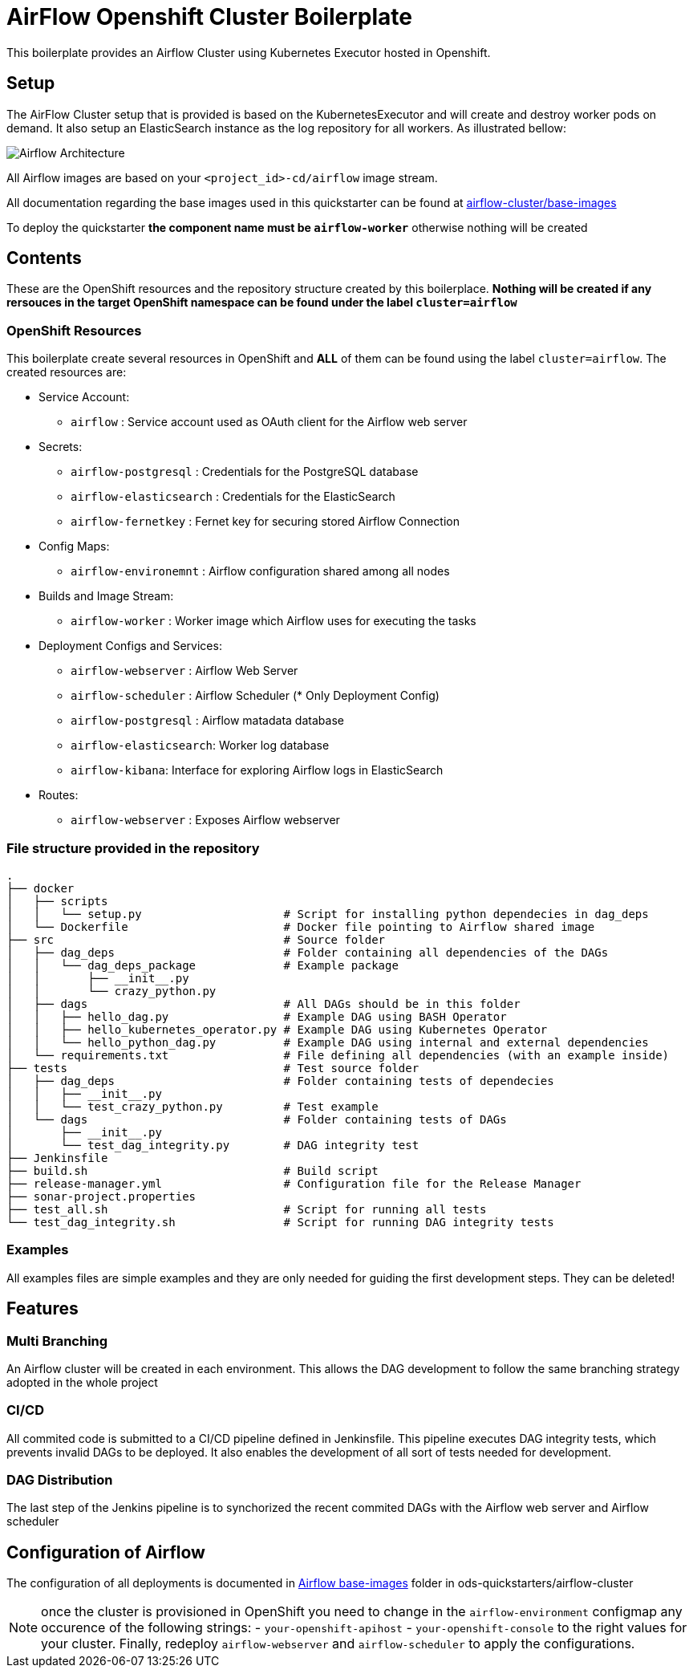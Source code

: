 = AirFlow Openshift Cluster Boilerplate

This boilerplate provides an Airflow Cluster using Kubernetes Executor
hosted in Openshift.

== Setup

The AirFlow Cluster setup that is provided is based on the KubernetesExecutor and will
create and destroy worker pods on demand. It also setup an ElasticSearch instance as the log
repository for all workers. As illustrated bellow:

image::Airflow Architecture Diagram.png?raw=true[Airflow Architecture]

All Airflow images are based on your `<project_id>-cd/airflow` image stream.

All documentation regarding the base images used in this quickstarter can be found at
https://github.com/opendevstack/ods-quickstarter/tree/master/airflow-cluster/base-images[airflow-cluster/base-images]

To deploy the quickstarter *the component name must be `airflow-worker`* otherwise nothing will be created

== Contents

These are the OpenShift resources and the repository structure created by
this boilerplace. *Nothing will be created if any rersouces in the target
OpenShift namespace can be found under the label `cluster=airflow`*

=== OpenShift Resources

This boilerplate create several resources in OpenShift and *ALL* of them
can be found using the label `cluster=airflow`. The created resources are:

* Service Account:
 ** `airflow` : Service account used as OAuth client for the Airflow web server
* Secrets:
 ** `airflow-postgresql` : Credentials for the PostgreSQL database
 ** `airflow-elasticsearch` : Credentials for the ElasticSearch
 ** `airflow-fernetkey` : Fernet key for securing stored Airflow Connection
* Config Maps:
 ** `airflow-environemnt` : Airflow configuration shared among all nodes
* Builds and Image Stream:
 ** `airflow-worker` : Worker image which Airflow uses for executing the tasks
* Deployment Configs and Services:
 ** `airflow-webserver` : Airflow Web Server
 ** `airflow-scheduler` : Airflow Scheduler (* Only Deployment Config)
 ** `airflow-postgresql` :  Airflow matadata database
 ** `airflow-elasticsearch`: Worker log database
 ** `airflow-kibana`: Interface for exploring Airflow logs in ElasticSearch
* Routes:
 ** `airflow-webserver` : Exposes Airflow webserver

=== File structure provided in the repository

----
.
├── docker
│   ├── scripts
│   │   └── setup.py                     # Script for installing python dependecies in dag_deps
│   └── Dockerfile                       # Docker file pointing to Airflow shared image
├── src                                  # Source folder
│   ├── dag_deps                         # Folder containing all dependencies of the DAGs
│   │   └── dag_deps_package             # Example package
│   │       ├── __init__.py
│   │       └── crazy_python.py
│   ├── dags                             # All DAGs should be in this folder
│   │   ├── hello_dag.py                 # Example DAG using BASH Operator
│   │   ├── hello_kubernetes_operator.py # Example DAG using Kubernetes Operator
│   │   └── hello_python_dag.py          # Example DAG using internal and external dependencies
│   └── requirements.txt                 # File defining all dependencies (with an example inside)
├── tests                                # Test source folder
│   ├── dag_deps                         # Folder containing tests of dependecies
│   │   ├── __init__.py
│   │   └── test_crazy_python.py         # Test example
│   └── dags                             # Folder containing tests of DAGs
│       ├── __init__.py
│       └── test_dag_integrity.py        # DAG integrity test
├── Jenkinsfile
├── build.sh                             # Build script
├── release-manager.yml                  # Configuration file for the Release Manager
├── sonar-project.properties
├── test_all.sh                          # Script for running all tests
└── test_dag_integrity.sh                # Script for running DAG integrity tests
----

=== Examples

All examples files are simple examples and they are only needed for guiding the first development steps.
They can be deleted!

== Features

=== Multi Branching

An Airflow cluster will be created in each environment. This allows the DAG development to follow the
same branching strategy adopted in the whole project

=== CI/CD

All commited code is submitted to a CI/CD pipeline defined in Jenkinsfile. This pipeline executes
DAG integrity tests, which prevents invalid DAGs to be deployed. It also enables the development of
all sort of tests needed for development.

=== DAG Distribution

The last step of the Jenkins pipeline is to synchorized the recent commited DAGs with the
Airflow web server and Airflow scheduler

== Configuration of Airflow

The configuration of all deployments is documented in https://github.com/opendevstack/ods-quickstarter/tree/master/airflow-cluster/base-images/airflow[Airflow base-images] folder in ods-quickstarters/airflow-cluster

NOTE: once the cluster is provisioned in OpenShift you need to change in the `airflow-environment` configmap any occurence of the following strings:
- `your-openshift-apihost`
- `your-openshift-console`
to the right values for your cluster. Finally, redeploy `airflow-webserver` and `airflow-scheduler` to apply the configurations.
